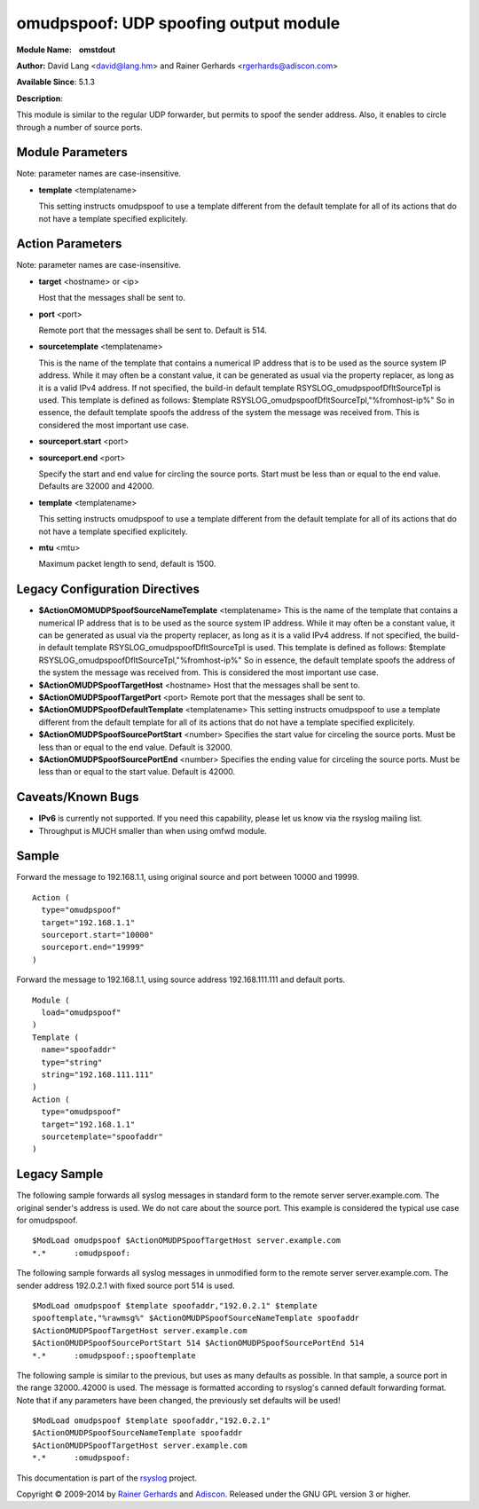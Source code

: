 omudpspoof: UDP spoofing output module
======================================

**Module Name:    omstdout**

**Author:** David Lang <david@lang.hm> and Rainer Gerhards
<rgerhards@adiscon.com>

**Available Since**: 5.1.3

**Description**:

This module is similar to the regular UDP forwarder, but permits to
spoof the sender address. Also, it enables to circle through a number of
source ports.

Module Parameters
-----------------

Note: parameter names are case-insensitive.

-  **template** <templatename>

   This setting instructs omudpspoof to use a template different from
   the default template for all of its actions that do not have a
   template specified explicitely.

Action Parameters
-----------------

Note: parameter names are case-insensitive.

-  **target** <hostname> or <ip>

   Host that the messages shall be sent to.

-  **port** <port>

   Remote port that the messages shall be sent to. Default is 514.

-  **sourcetemplate** <templatename>

   This is the name of the template that contains a numerical IP
   address that is to be used as the source system IP address. While it
   may often be a constant value, it can be generated as usual via the
   property replacer, as long as it is a valid IPv4 address. If not
   specified, the build-in default template
   RSYSLOG\_omudpspoofDfltSourceTpl is used. This template is defined as
   follows:
   $template RSYSLOG\_omudpspoofDfltSourceTpl,"%fromhost-ip%"
   So in essence, the default template spoofs the address of the system
   the message was received from. This is considered the most important
   use case.

-  **sourceport.start** <port>
-  **sourceport.end** <port>

   Specify the start and end value for circling the source ports. Start must be
   less than or equal to the end value. Defaults are 32000 and 42000.

-  **template** <templatename>

   This setting instructs omudpspoof to use a template different from
   the default template for all of its actions that do not have a
   template specified explicitely.

-  **mtu** <mtu>

   Maximum packet length to send, default is 1500.

Legacy Configuration Directives
-------------------------------

-  **$ActionOMOMUDPSpoofSourceNameTemplate** <templatename>
   This is the name of the template that contains a numerical IP
   address that is to be used as the source system IP address. While it
   may often be a constant value, it can be generated as usual via the
   property replacer, as long as it is a valid IPv4 address. If not
   specified, the build-in default template
   RSYSLOG\_omudpspoofDfltSourceTpl is used. This template is defined as
   follows:
   $template RSYSLOG\_omudpspoofDfltSourceTpl,"%fromhost-ip%"
   So in essence, the default template spoofs the address of the system
   the message was received from. This is considered the most important
   use case.
-  **$ActionOMUDPSpoofTargetHost** <hostname>
   Host that the messages shall be sent to.
-  **$ActionOMUDPSpoofTargetPort** <port>
   Remote port that the messages shall be sent to.
-  **$ActionOMUDPSpoofDefaultTemplate** <templatename>
   This setting instructs omudpspoof to use a template different from
   the default template for all of its actions that do not have a
   template specified explicitely.
-  **$ActionOMUDPSpoofSourcePortStart** <number>
   Specifies the start value for circeling the source ports. Must be
   less than or equal to the end value. Default is 32000.
-  **$ActionOMUDPSpoofSourcePortEnd** <number>
   Specifies the ending value for circeling the source ports. Must be
   less than or equal to the start value. Default is 42000.

Caveats/Known Bugs
------------------

-  **IPv6** is currently not supported. If you need this capability,
   please let us know via the rsyslog mailing list.

-  Throughput is MUCH smaller than when using omfwd module.

Sample
------

Forward the message to 192.168.1.1, using original source and port between 10000 and 19999.

::

  Action (
    type="omudpspoof"
    target="192.168.1.1"
    sourceport.start="10000"
    sourceport.end="19999"
  )

Forward the message to 192.168.1.1, using source address 192.168.111.111 and default ports.

::

  Module (
    load="omudpspoof"
  )
  Template (
    name="spoofaddr"
    type="string"
    string="192.168.111.111"
  )
  Action (
    type="omudpspoof"
    target="192.168.1.1"
    sourcetemplate="spoofaddr"
  )

Legacy Sample
-------------

The following sample forwards all syslog messages in standard form to
the remote server server.example.com. The original sender's address is
used. We do not care about the source port. This example is considered
the typical use case for omudpspoof.

::

  $ModLoad omudpspoof $ActionOMUDPSpoofTargetHost server.example.com
  *.*      :omudpspoof:

The following sample forwards all syslog messages in unmodified form to
the remote server server.example.com. The sender address 192.0.2.1 with
fixed source port 514 is used.

::

 $ModLoad omudpspoof $template spoofaddr,"192.0.2.1" $template
 spooftemplate,"%rawmsg%" $ActionOMUDPSpoofSourceNameTemplate spoofaddr
 $ActionOMUDPSpoofTargetHost server.example.com
 $ActionOMUDPSpoofSourcePortStart 514 $ActionOMUDPSpoofSourcePortEnd 514
 *.*      :omudpspoof:;spooftemplate

The following sample is similar to the previous, but uses as many
defaults as possible. In that sample, a source port in the range
32000..42000 is used. The message is formatted according to rsyslog's
canned default forwarding format. Note that if any parameters have been
changed, the previously set defaults will be used!

::

  $ModLoad omudpspoof $template spoofaddr,"192.0.2.1"
  $ActionOMUDPSpoofSourceNameTemplate spoofaddr
  $ActionOMUDPSpoofTargetHost server.example.com
  *.*      :omudpspoof:

This documentation is part of the `rsyslog <http://www.rsyslog.com/>`_
project.

Copyright © 2009-2014 by `Rainer
Gerhards <http://www.gerhards.net/rainer>`_ and
`Adiscon <http://www.adiscon.com/>`_. Released under the GNU GPL version
3 or higher.
